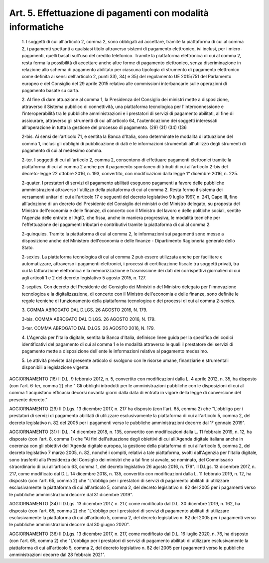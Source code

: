 Art. 5. Effettuazione di pagamenti con modalità informatiche
^^^^^^^^^^^^^^^^^^^^^^^^^^^^^^^^^^^^^^^^^^^^^^^^^^^^^^^^^^^^^


  1\. I soggetti di cui all'articolo 2, comma  2,  sono  obbligati  ad accettare, tramite la piattaforma di cui  al  comma  2,  i  pagamenti spettanti  a  qualsiasi  titolo  attraverso  sistemi   di   pagamento elettronico,  ivi  inclusi,  per  i  micro-pagamenti,  quelli  basati sull'uso del credito telefonico. Tramite la  piattaforma  elettronica di cui al comma 2, resta ferma la  possibilità  di  accettare  anche altre  forme  di  pagamento  elettronico,  senza  discriminazione  in relazione allo schema di pagamento abilitato per  ciascuna  tipologia di  strumento  di  pagamento  elettronico  come  definita  ai   sensi dell'articolo 2, punti 33), 34) e 35) del regolamento UE 2015/751 del Parlamento europeo e del Consiglio del 29 aprile 2015  relativo  alle commissioni interbancarie sulle operazioni  di  pagamento  basate  su carta.

  2\. Al fine di  dare  attuazione  al  comma  1,  la  Presidenza  del Consiglio dei ministri mette a disposizione,  attraverso  il  Sistema pubblico  di   connettività,   una   piattaforma   tecnologica   per l'interconnessione   e   l'interoperabilità   tra    le    pubbliche amministrazioni e i prestatori di servizi di pagamento abilitati,  al fine di assicurare, attraverso gli strumenti di cui all'articolo  64, l'autenticazione dei soggetti interessati all'operazione in tutta  la gestione del processo di pagamento. (29) (31) (34) ((36

  2-bis\. Ai sensi dell'articolo 71, e sentita la Banca d'Italia, sono determinate le modalità di  attuazione  del  comma  1,  inclusi  gli obblighi di pubblicazione  di  dati  e  le  informazioni  strumentali all'utilizzo degli strumenti di pagamento di cui al medesimo comma.

  2-ter\. I soggetti di cui all'articolo 2,  comma  2,  consentono  di effettuare pagamenti elettronici tramite la  piattaforma  di  cui  al comma  2  anche  per  il  pagamento  spontaneo  di  tributi  di   cui all'articolo  2-bis  del  decreto-legge  22  ottobre  2016,  n.  193, convertito, con modificazioni dalla legge 1° dicembre 2016, n. 225.

  2-quater\. I prestatori di servizi di pagamento  abilitati  eseguono pagamenti  a  favore  delle  pubbliche   amministrazioni   attraverso l'utilizzo della piattaforma di  cui  al  comma  2.  Resta  fermo  il sistema dei versamenti unitari di cui all'articolo 17 e seguenti  del decreto  legislativo  9  luglio  1997,  n.  241,   Capo   III,   fino all'adozione di un decreto del Presidente del Consiglio dei  ministri o del Ministro delegato, su proposta  del  Ministro  dell'economia  e delle finanze, di  concerto  con  il  Ministro  del  lavoro  e  delle politiche sociali, sentite l'Agenzia  delle  entrate  e  l'AgID,  che fissa, anche  in  maniera  progressiva,  le  modalità  tecniche  per l'effettuazione dei pagamenti tributari  e  contributivi  tramite  la piattaforma di cui al comma 2.

  2-quinquies\. Tramite  la  piattaforma  di  cui  al  comma  2,   le informazioni sui  pagamenti  sono  messe  a  disposizione  anche  del Ministero dell'economia e delle  finanze  -  Dipartimento  Ragioneria generale dello Stato.

  2-sexies\. La piattaforma tecnologica di cui al comma 2 può  essere utilizzata  anche  per  facilitare  e  automatizzare,  attraverso   i pagamenti elettronici,  i  processi  di  certificazione  fiscale  tra soggetti  privati,  tra  cui  la  fatturazione   elettronica   e   la memorizzazione e trasmissione dei dati dei corrispettivi  giornalieri di cui agli articoli 1 e 2 del decreto legislativo 5 agosto 2015,  n. 127.

  2-septies\. Con decreto del Presidente del Consiglio dei Ministri  o del  Ministro   delegato   per   l'innovazione   tecnologica   e   la digitalizzazione, di concerto con il Ministro dell'economia  e  delle finanze, sono definite le  regole  tecniche  di  funzionamento  della piattaforma tecnologica e dei processi di cui al comma 2-sexies.

  3\. COMMA ABROGATO DAL D.LGS. 26 AGOSTO 2016, N. 179.

  3-bis\. COMMA ABROGATO DAL D.LGS. 26 AGOSTO 2016, N. 179.

  3-ter\. COMMA ABROGATO DAL D.LGS. 26 AGOSTO 2016, N. 179.

  4\. L'Agenzia per l'Italia  digitale,  sentita  la  Banca  d'Italia, definisce linee guida per la specifica dei codici identificativi  del pagamento di cui al comma 1 e le modalità  attraverso  le  quali  il prestatore dei servizi di pagamento mette a disposizione dell'ente le informazioni relative al pagamento medesimo.

  5\. Le attività previste dal presente articolo si svolgono  con  le risorse umane, finanziarie e strumentali disponibili  a  legislazione vigente.




AGGIORNAMENTO (16)
Il D.L. 9 febbraio 2012, n. 5, convertito con  modificazioni  dalla L. 4 aprile 2012, n. 35, ha disposto (con l'art. 6-ter, comma 2)  che " Gli obblighi introdotti per le  amministrazioni  pubbliche  con  le disposizioni di cui al comma 1 acquistano efficacia  decorsi  novanta giorni dalla data di entrata in vigore della legge di conversione del presente decreto."


AGGIORNAMENTO (29)
Il D.Lgs. 13 dicembre 2017, n. 217  ha  disposto  (con  l'art.  65, comma 2) che "L'obbligo per i  prestatori  di  servizi  di  pagamento abilitati  di  utilizzare  esclusivamente  la  piattaforma   di   cui all'articolo 5, comma 2, del decreto legislativo n. 82 del 2005 per i pagamenti verso le pubbliche amministrazioni decorre dal  1°  gennaio 2019".


AGGIORNAMENTO (31)
Il D.L. 14 dicembre 2018,  n.  135,  convertito  con  modificazioni dalla L. 11 febbraio 2019, n. 12, ha disposto (con l'art. 8, comma 1) che "Ai  fini  dell'attuazione  degli  obiettivi  di  cui  all'Agenda digitale italiana anche in coerenza  con  gli  obiettivi  dell'Agenda digitale europea, la gestione della piattaforma di  cui  all'articolo 5, comma 2, del decreto legislativo 7 marzo 2005, n.  82,  nonché  i compiti,  relativi  a  tale  piattaforma,  svolti  dall'Agenzia   per l'Italia digitale, sono trasferiti alla Presidenza del Consiglio  dei ministri che a tal fine  si  avvale,  se  nominato,  del  Commissario straordinario  di  cui  all'articolo  63,  comma   1,   del   decreto legislativo 26 agosto 2016, n. 179".
Il D.Lgs. 13 dicembre 2017, n. 217, come  modificato  dal  D.L.  14 dicembre 2018, n. 135,  convertito  con  modificazioni  dalla  L.  11 febbraio 2019, n. 12, ha  disposto  (con  l'art.  65,  comma  2)  che "L'obbligo per i prestatori di  servizi  di  pagamento  abilitati  di utilizzare esclusivamente la piattaforma di cui all'articolo 5, comma 2, del decreto legislativo n. 82 del 2005 per i  pagamenti  verso  le pubbliche amministrazioni decorre dal 31 dicembre 2019".


AGGIORNAMENTO (34)
Il D.Lgs. 13 dicembre 2017, n. 217, come  modificato  dal  D.L.  30 dicembre 2019, n. 162, ha disposto  (con  l'art.  65,  comma  2)  che "L'obbligo per i prestatori di  servizi  di  pagamento  abilitati  di utilizzare esclusivamente la piattaforma di cui all'articolo 5, comma 2, del decreto legislativo n. 82 del 2005 per i  pagamenti  verso  le pubbliche amministrazioni decorre dal 30 giugno 2020".


AGGIORNAMENTO (36)
Il D.Lgs. 13 dicembre 2017, n. 217, come  modificato  dal  D.L.  16 luglio 2020, n.  76,  ha  disposto  (con  l'art.  65,  comma  2)  che "L'obbligo per i prestatori di  servizi  di  pagamento  abilitati  di utilizzare esclusivamente la piattaforma di cui all'articolo 5, comma 2, del decreto legislativo n. 82 del 2005 per i  pagamenti  verso  le pubbliche amministrazioni decorre dal 28 febbraio 2021".
